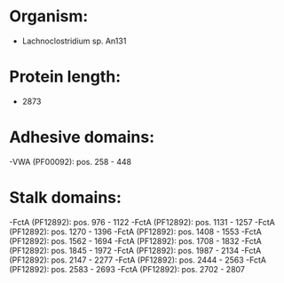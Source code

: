 * Organism:
- Lachnoclostridium sp. An131
* Protein length:
- 2873
* Adhesive domains:
-VWA (PF00092): pos. 258 - 448
* Stalk domains:
-FctA (PF12892): pos. 976 - 1122
-FctA (PF12892): pos. 1131 - 1257
-FctA (PF12892): pos. 1270 - 1396
-FctA (PF12892): pos. 1408 - 1553
-FctA (PF12892): pos. 1562 - 1694
-FctA (PF12892): pos. 1708 - 1832
-FctA (PF12892): pos. 1845 - 1972
-FctA (PF12892): pos. 1987 - 2134
-FctA (PF12892): pos. 2147 - 2277
-FctA (PF12892): pos. 2444 - 2563
-FctA (PF12892): pos. 2583 - 2693
-FctA (PF12892): pos. 2702 - 2807

